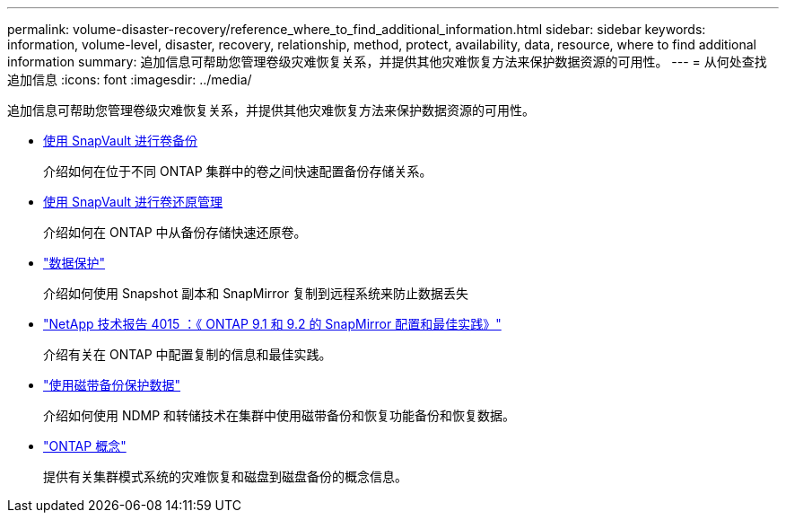---
permalink: volume-disaster-recovery/reference_where_to_find_additional_information.html 
sidebar: sidebar 
keywords: information, volume-level, disaster, recovery, relationship, method, protect, availability, data, resource, where to find additional information 
summary: 追加信息可帮助您管理卷级灾难恢复关系，并提供其他灾难恢复方法来保护数据资源的可用性。 
---
= 从何处查找追加信息
:icons: font
:imagesdir: ../media/


[role="lead"]
追加信息可帮助您管理卷级灾难恢复关系，并提供其他灾难恢复方法来保护数据资源的可用性。

* xref:../volume-backup-snapvault/index.html[使用 SnapVault 进行卷备份]
+
介绍如何在位于不同 ONTAP 集群中的卷之间快速配置备份存储关系。

* xref:../volume-restore-snapvault/index.html[使用 SnapVault 进行卷还原管理]
+
介绍如何在 ONTAP 中从备份存储快速还原卷。

* https://docs.netapp.com/us-en/ontap/data-protection/index.html["数据保护"^]
+
介绍如何使用 Snapshot 副本和 SnapMirror 复制到远程系统来防止数据丢失

* http://www.netapp.com/us/media/tr-4015.pdf["NetApp 技术报告 4015 ：《 ONTAP 9.1 和 9.2 的 SnapMirror 配置和最佳实践》"^]
+
介绍有关在 ONTAP 中配置复制的信息和最佳实践。

* https://docs.netapp.com/us-en/ontap/tape-backup/index.html["使用磁带备份保护数据"^]
+
介绍如何使用 NDMP 和转储技术在集群中使用磁带备份和恢复功能备份和恢复数据。

* https://docs.netapp.com/us-en/ontap/concepts/index.html["ONTAP 概念"^]
+
提供有关集群模式系统的灾难恢复和磁盘到磁盘备份的概念信息。


